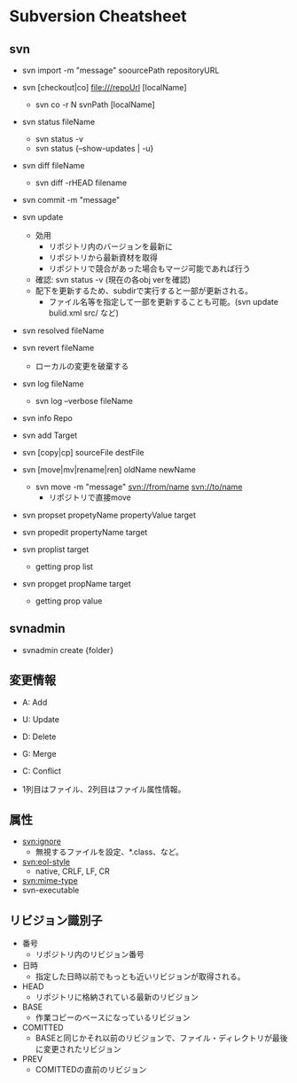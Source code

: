 * Subversion Cheatsheet
** svn
- svn import -m "message" soourcePath repositoryURL
- svn [checkout|co] file:///repoUrl [localName]
  - svn co -r N svnPath [localName]
- svn status fileName
  - svn status -v
  - svn status {--show-updates | -u}
- svn diff fileName
  - svn diff -rHEAD filename
- svn commit -m "message"

- svn update
  - 効用
    - リポジトリ内のバージョンを最新に
    - リポジトリから最新資材を取得
    - リポジトリで競合があった場合もマージ可能であれば行う
  - 確認: svn status -v (現在の各obj verを確認)
  - 配下を更新するため、subdirで実行すると一部が更新される。
    - ファイル名等を指定して一部を更新することも可能。(svn update bulid.xml src/ など)
- svn resolved fileName
- svn revert fileName
  - ローカルの変更を破棄する

- svn log fileName
  - svn log --verbose fileName
- svn info Repo
- svn add Target
- svn [copy|cp] sourceFile destFile
- svn [move|mv|rename|ren] oldName newName
  - svn move -m "message" svn://from/name svn://to/name
    - リポジトリで直接move
- svn propset propetyName propertyValue target
- svn propedit propertyName target
- svn proplist target
  - getting prop list
- svn propget propName target
  - getting prop value
** svnadmin
- svnadmin create {folder}
** 変更情報
- A: Add
- U: Update
- D: Delete
- G: Merge
- C: Conflict

- 1列目はファイル、2列目はファイル属性情報。
** 属性
- svn:ignore
  - 無視するファイルを設定、*.class、など。
- svn:eol-style
  - native, CRLF, LF, CR
- svn:mime-type
- svn-executable
** リビジョン識別子
- 番号
  - リポジトリ内のリビジョン番号
- 日時
  - 指定した日時以前でもっとも近いリビジョンが取得される。
- HEAD
  - リポジトリに格納されている最新のリビジョン
- BASE
  - 作業コピーのベースになっているリビジョン
- COMITTED
  - BASEと同じかそれ以前のリビジョンで、ファイル・ディレクトリが最後に変更されたリビジョン
- PREV
  - COMITTEDの直前のリビジョン

